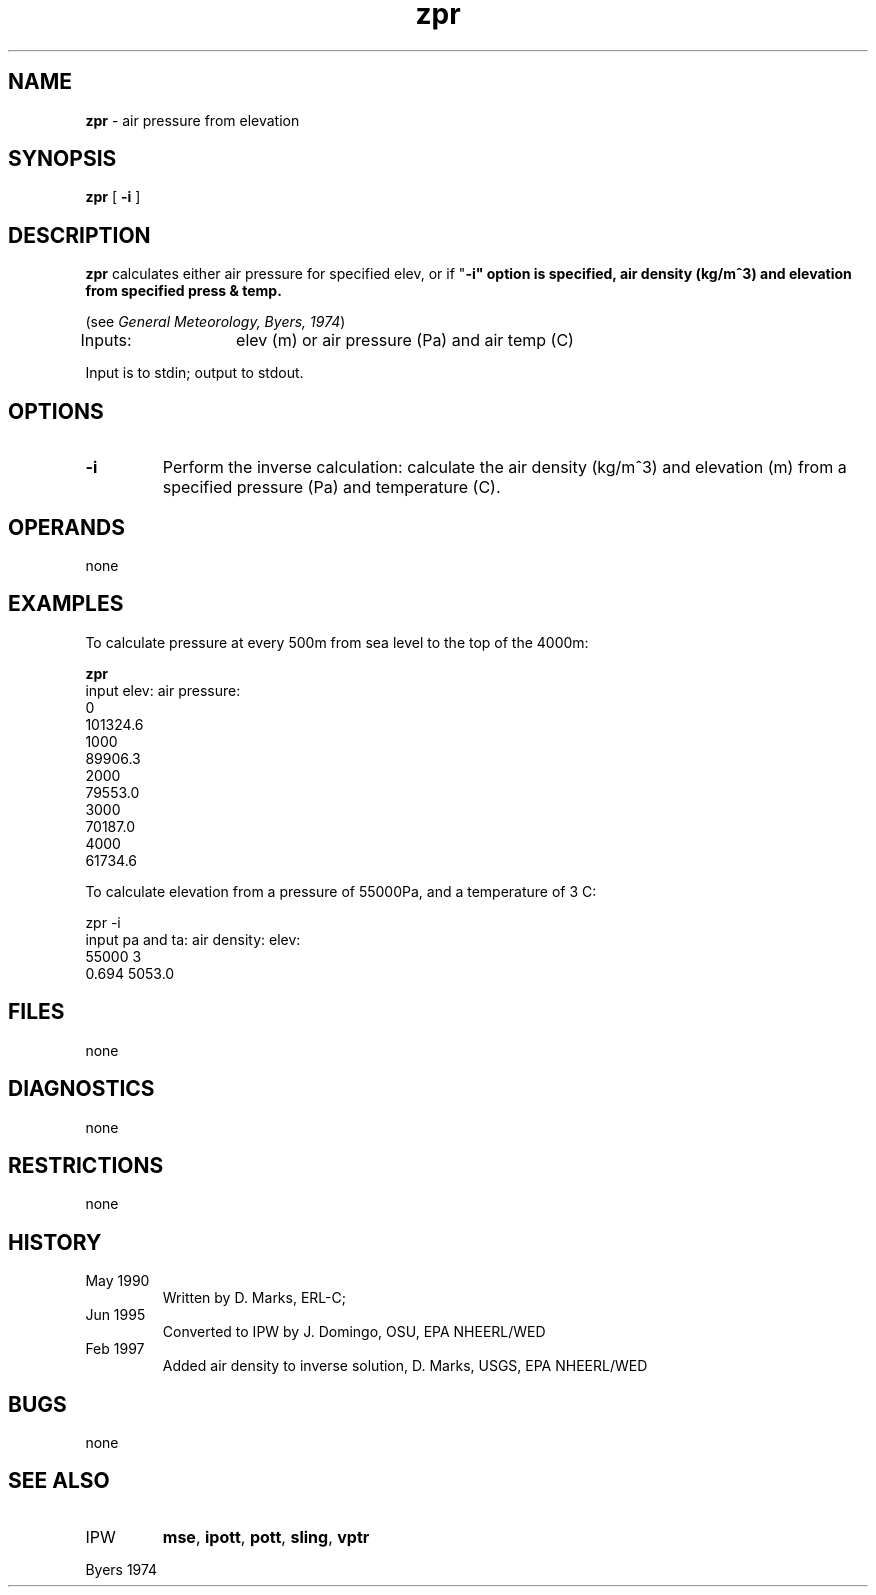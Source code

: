 .TH "zpr" "1" "5 November 2015" "IPW v2" "IPW User Commands"
.SH NAME
.PP
\fBzpr\fP - air pressure from elevation
.SH SYNOPSIS
.sp
.nf
.ft CR
\fBzpr\fP [ \fB-i\fP ]
.ft R
.fi
.SH DESCRIPTION
.PP
\fBzpr\fP calculates either air pressure for specified elev, or if
"\fB-i" option is specified, air density (kg/m^3) and elevation
from specified press & temp.
.PP
(see \fIGeneral Meteorology, Byers, 1974\fP)
.PP
Inputs:	elev (m) or air pressure (Pa) and air temp (C)
.PP
Input is to stdin; output to stdout.
.SH OPTIONS
.TP
\fB-i\fP
Perform the inverse calculation: calculate the air
density (kg/m^3) and elevation (m) from a specified
pressure (Pa) and temperature (C).
.SH OPERANDS
.PP
none
.SH EXAMPLES
.PP
To calculate pressure at every 500m from sea level to the top of
the 4000m:
.sp
.nf
.ft CR
         \fBzpr\fP
                      input elev:    air pressure:
                           0
                                          101324.6
                           1000
                                           89906.3
                           2000
                                           79553.0
                           3000
                                           70187.0
                           4000
                                           61734.6
.ft R
.fi

.PP
To calculate elevation from a pressure of 55000Pa, and a temperature of
3 C:
.sp
.nf
.ft CR
        zpr -i
                input pa and ta:       air density:     elev:
                        55000 3
                                          0.694        5053.0
.ft R
.fi
.SH FILES
.PP
none
.SH DIAGNOSTICS
.PP
none
.SH RESTRICTIONS
.PP
none
.SH HISTORY
.TP
May 1990
Written by D. Marks, ERL-C;
.TP
Jun 1995
Converted to IPW by J. Domingo, OSU, EPA NHEERL/WED
.TP
Feb 1997
Added air density to inverse solution, D. Marks,
USGS, EPA NHEERL/WED
.SH BUGS
.PP
none
.SH SEE ALSO
.TP
IPW
\fBmse\fP,
\fBipott\fP,
\fBpott\fP,
\fBsling\fP,
\fBvptr\fP
.PP
Byers 1974
